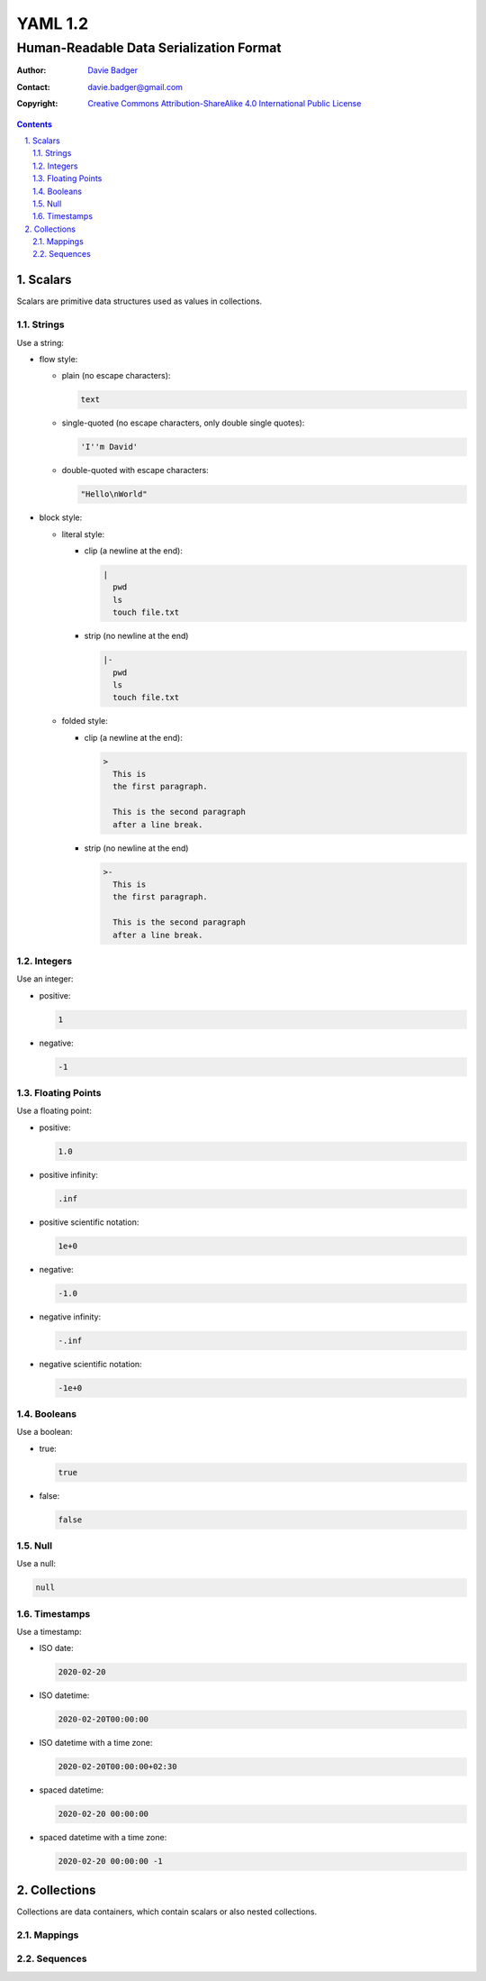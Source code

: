 ==========
 YAML 1.2
==========
------------------------------------------
 Human-Readable Data Serialization Format
------------------------------------------

:Author: `Davie Badger`_
:Contact: davie.badger@gmail.com
:Copyright:
   `Creative Commons Attribution-ShareAlike 4.0 International Public License`__

.. contents::

.. sectnum::
   :suffix: .

__ https://creativecommons.org/licenses/by-sa/4.0/

.. _Davie Badger: https://github.com/daviebadger



Scalars
=======

Scalars are primitive data structures used as values in collections.

Strings
-------

Use a string:

* flow style:

  * plain (no escape characters):

    .. code:: yaml

       text

  * single-quoted (no escape characters, only double single quotes):

    .. code:: yaml

       'I''m David'

  * double-quoted with escape characters:

    .. code:: yaml

       "Hello\nWorld"

* block style:

  * literal style:

    * clip (a newline at the end):

      .. code:: yaml

         |
           pwd
           ls
           touch file.txt

    * strip (no newline at the end)

      .. code:: yaml

         |-
           pwd
           ls
           touch file.txt

  * folded style:

    * clip (a newline at the end):

      .. code:: yaml

         >
           This is
           the first paragraph.

           This is the second paragraph
           after a line break.

    * strip (no newline at the end)

      .. code:: yaml

         >-
           This is
           the first paragraph.

           This is the second paragraph
           after a line break.

Integers
--------

Use an integer:

* positive:

  .. code:: yaml

     1

* negative:

  .. code:: yaml

     -1

Floating Points
---------------

Use a floating point:

* positive:

  .. code:: yaml

     1.0

* positive infinity:

  .. code:: yaml

     .inf

* positive scientific notation:

  .. code:: yaml

     1e+0

* negative:

  .. code:: yaml

     -1.0

* negative infinity:

  .. code:: yaml

     -.inf

* negative scientific notation:

  .. code:: yaml

     -1e+0

Booleans
--------

Use a boolean:

* true:

  .. code:: yaml

     true

* false:

  .. code:: yaml

     false

Null
----

Use a null:

.. code:: yaml

   null

Timestamps
----------

Use a timestamp:

* ISO date:

  .. code:: yaml

     2020-02-20

* ISO datetime:

  .. code:: yaml

     2020-02-20T00:00:00

* ISO datetime with a time zone:

  .. code:: yaml

     2020-02-20T00:00:00+02:30

* spaced datetime:

  .. code:: yaml

     2020-02-20 00:00:00

* spaced datetime with a time zone:

  .. code:: yaml

     2020-02-20 00:00:00 -1



Collections
===========

Collections are data containers, which contain scalars or also nested
collections.

Mappings
--------

Sequences
---------
